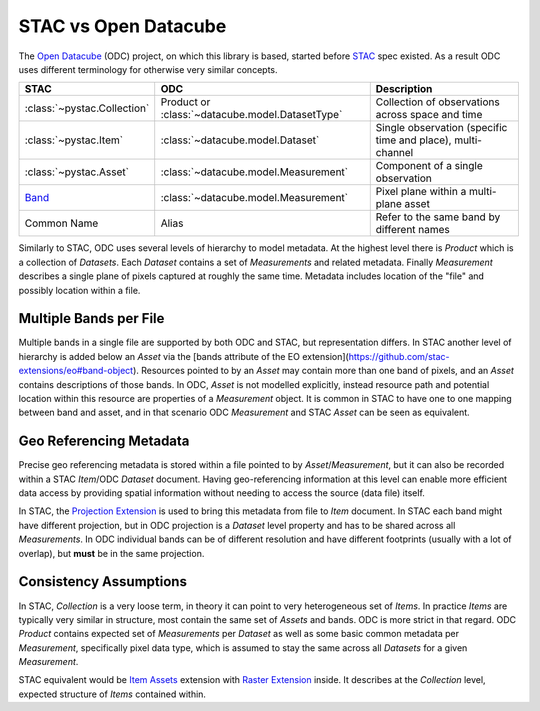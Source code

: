 STAC vs Open Datacube
#####################

The `Open Datacube`_ (ODC) project, on which this library is based, started before `STAC`_
spec existed. As a result ODC uses different terminology for otherwise very
similar concepts.


.. list-table::
   :header-rows: 1

   * - STAC
     - ODC
     - Description
   * - :class:`~pystac.Collection`
     - Product or :class:`~datacube.model.DatasetType`
     - Collection of observations across space and time
   * - :class:`~pystac.Item`
     - :class:`~datacube.model.Dataset`
     - Single observation (specific time and place), multi-channel
   * - :class:`~pystac.Asset`
     - :class:`~datacube.model.Measurement`
     - Component of a single observation
   * - Band_
     - :class:`~datacube.model.Measurement`
     - Pixel plane within a multi-plane asset
   * - Common Name
     - Alias
     - Refer to the same band by different names

Similarly to STAC, ODC uses several levels of hierarchy to model metadata. At
the highest level there is *Product* which is a collection of *Datasets*. Each
*Dataset* contains a set of *Measurements* and related metadata. Finally
*Measurement* describes a single plane of pixels captured at roughly the same
time. Metadata includes location of the "file" and possibly location within a
file.

Multiple Bands per File
=======================

Multiple bands in a single file are supported by both ODC and STAC, but
representation differs. In STAC another level of hierarchy is added below an
*Asset* via the [bands attribute of the EO
extension](https://github.com/stac-extensions/eo#band-object). Resources pointed
to by an *Asset* may contain more than one band of pixels, and an *Asset*
contains descriptions of those bands. In ODC, *Asset* is not modelled
explicitly, instead resource path and potential location within this resource
are properties of a *Measurement* object. It is common in STAC to have one to
one mapping between band and asset, and in that scenario ODC *Measurement* and
STAC *Asset* can be seen as equivalent.

Geo Referencing Metadata
========================

Precise geo referencing metadata is stored within a file pointed to by
*Asset*/*Measurement*, but it can also be recorded within a STAC *Item*/ODC
*Dataset* document. Having geo-referencing information at this level can enable
more efficient data access by providing spatial information without needing to
access the source (data file) itself.

In STAC, the `Projection Extension`_ is used to bring this metadata from file to
*Item* document. In STAC each band might have different projection, but in ODC
projection is a *Dataset* level property and has to be shared across all
*Measurements*. In ODC individual bands can be of different resolution and have
different footprints (usually with a lot of overlap), but **must** be in the
same projection.

Consistency Assumptions
=======================

In STAC, *Collection* is a very loose term, in theory it can point to very
heterogeneous set of *Items*. In practice *Items* are typically very similar in
structure, most contain the same set of *Assets* and bands. ODC is more strict
in that regard. ODC *Product* contains expected set of *Measurements* per
*Dataset* as well as some basic common metadata per *Measurement*, specifically
pixel data type, which is assumed to stay the same across all *Datasets* for a
given *Measurement*.

STAC equivalent would be `Item Assets`_ extension with `Raster Extension`_
inside. It describes at the *Collection* level, expected structure of *Items*
contained within.


.. _`Open Datacube`: https://www.opendatacube.org/
.. _`STAC`: https://stacspec.org/
.. _`Projection Extension`: https://github.com/stac-extensions/projection
.. _`Raster Extension`: https://github.com/stac-extensions/eo
.. _`Item Assets`: https://github.com/stac-extensions/item-assets
.. _Band: https://github.com/stac-extensions/eo#band-object

